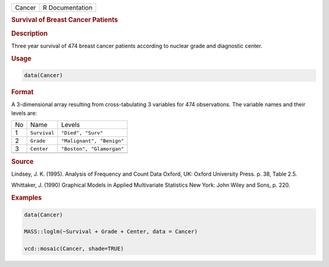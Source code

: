 .. container::

   ====== ===============
   Cancer R Documentation
   ====== ===============

   .. rubric:: Survival of Breast Cancer Patients
      :name: Cancer

   .. rubric:: Description
      :name: description

   Three year survival of 474 breast cancer patients according to
   nuclear grade and diagnostic center.

   .. rubric:: Usage
      :name: usage

   .. code:: R

      data(Cancer)

   .. rubric:: Format
      :name: format

   A 3-dimensional array resulting from cross-tabulating 3 variables for
   474 observations. The variable names and their levels are:

   == ============ =========================
   No Name         Levels
   1  ``Survival`` ``"Died", "Surv"``
   2  ``Grade``    ``"Malignant", "Benign"``
   3  ``Center``   ``"Boston", "Glamorgan"``
   \               
   == ============ =========================

   .. rubric:: Source
      :name: source

   Lindsey, J. K. (1995). Analysis of Frequency and Count Data Oxford,
   UK: Oxford University Press. p. 38, Table 2.5.

   Whittaker, J. (1990) Graphical Models in Applied Multivariate
   Statistics New York: John Wiley and Sons, p. 220.

   .. rubric:: Examples
      :name: examples

   .. code:: R

      data(Cancer)

      MASS::loglm(~Survival + Grade + Center, data = Cancer)

      vcd::mosaic(Cancer, shade=TRUE)
